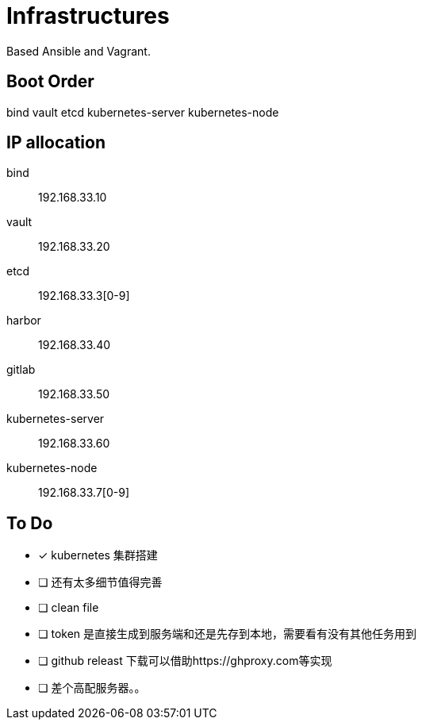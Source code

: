 = Infrastructures

Based Ansible and Vagrant.

== Boot Order

bind
vault
etcd
kubernetes-server
kubernetes-node

== IP allocation

bind:: 192.168.33.10
vault:: 192.168.33.20
etcd:: 192.168.33.3[0-9]
harbor:: 192.168.33.40
gitlab:: 192.168.33.50
kubernetes-server:: 192.168.33.60
kubernetes-node:: 192.168.33.7[0-9]

== To Do

* [x] kubernetes 集群搭建
* [ ] 还有太多细节值得完善
* [ ] clean file
* [ ] token 是直接生成到服务端和还是先存到本地，需要看有没有其他任务用到
* [ ] github releast 下载可以借助https://ghproxy.com等实现
* [ ] 差个高配服务器。。
